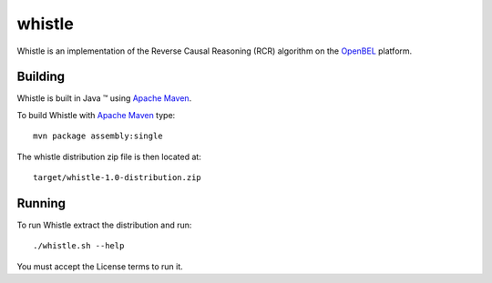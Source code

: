 whistle
=======

Whistle is an implementation of the Reverse Causal Reasoning (RCR) algorithm on the `OpenBEL`_ platform.

Building
--------

Whistle is built in Java |trade| using `Apache Maven`_.

To build Whistle with `Apache Maven`_ type::

  mvn package assembly:single

The whistle distribution zip file is then located at::

  target/whistle-1.0-distribution.zip

Running
-------

To run Whistle extract the distribution and run::

  ./whistle.sh --help

You must accept the License terms to run it.

.. |trade|   unicode:: U+2122 .. TRADEMARK
.. _OpenBEL: https://github.com/OpenBEL
.. _Apache Maven: http://maven.apache.org
